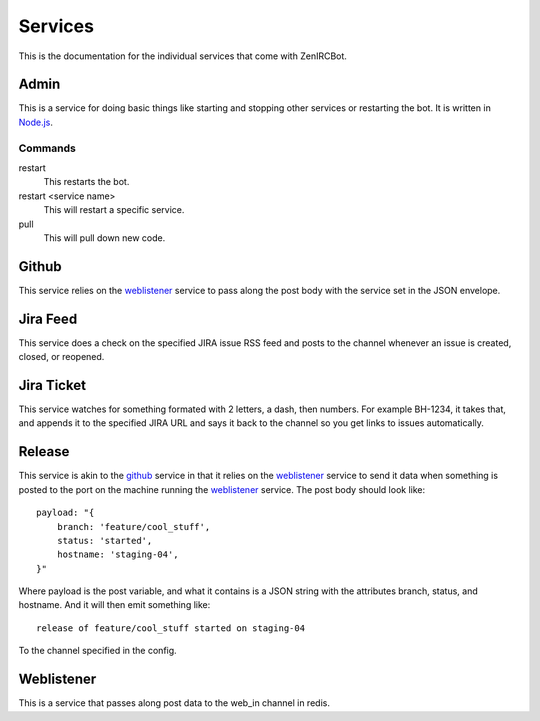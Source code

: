 Services
========

This is the documentation for the individual services that come with
ZenIRCBot. 


Admin
-----

.. _admin:

This is a service for doing basic things like starting and stopping
other services or restarting the bot. It is written in `Node.js`_.

.. _`Node.js`: http://nodejs.com/

Commands
~~~~~~~~
restart
    This restarts the bot.

restart <service name>
    This will restart a specific service.

pull
    This will pull down new code.


Github
------

.. _github:

This service relies on the weblistener_ service to pass along the post
body with the service set in the JSON envelope.


Jira Feed
---------

.. _jira_feed:

This service does a check on the specified JIRA issue RSS feed and
posts to the channel whenever an issue is created, closed, or
reopened.


Jira Ticket
-----------

.. _jira_ticket:

This service watches for something formated with 2 letters, a dash,
then numbers. For example BH-1234, it takes that, and appends it to
the specified JIRA URL and says it back to the channel so you get
links to issues automatically.

Release
-------

.. _release:

This service is akin to the github_ service in that it relies on the
weblistener_ service to send it data when something is posted to the
port on the machine running the weblistener_ service. The post body
should look like::


    payload: "{
        branch: 'feature/cool_stuff',
        status: 'started',
        hostname: 'staging-04',
    }"

Where payload is the post variable, and what it contains is a JSON
string with the attributes branch, status, and hostname. And it will
then emit something like::

    release of feature/cool_stuff started on staging-04

To the channel specified in the config.

Weblistener
-----------

.. _weblistener:

This is a service that passes along post data to the web_in channel in
redis.
